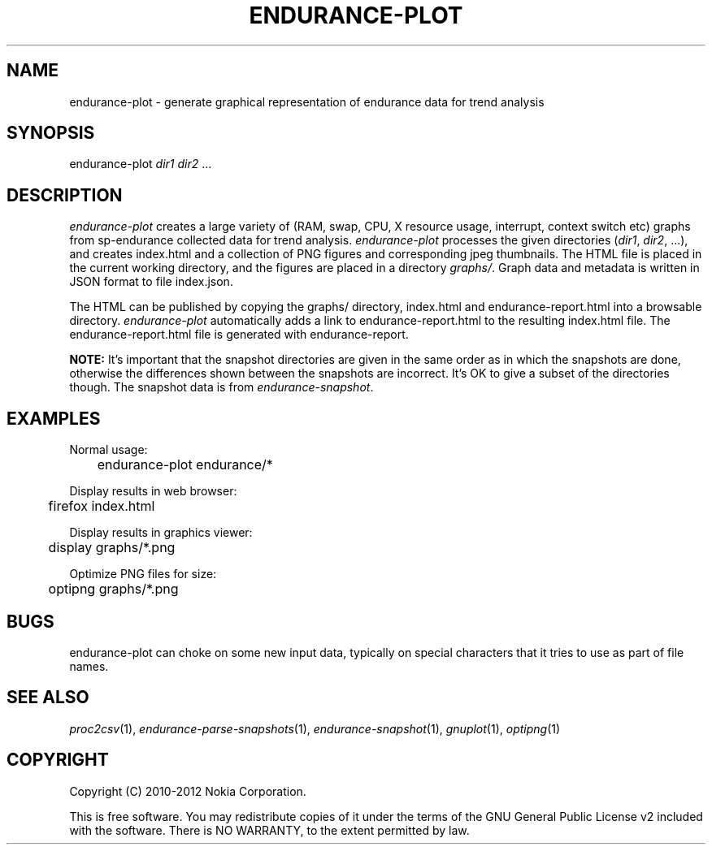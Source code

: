 .TH ENDURANCE-PLOT 1 "2012-06-11" "sp-endurance"
.SH NAME
endurance-plot \- generate graphical representation of endurance data for trend analysis
.SH SYNOPSIS
endurance-plot \fIdir1\fP \fIdir2\fP ...
.SH DESCRIPTION
\fIendurance-plot\fP creates a large variety of (RAM, swap, CPU, X resource
usage, interrupt, context switch etc) graphs from sp-endurance collected data
for trend analysis. \fIendurance-plot\fP processes the given directories
(\fIdir1\fP, \fIdir2\fP, ...), and creates index.html and a collection of PNG
figures and corresponding jpeg thumbnails. The HTML file is placed in the
current working directory, and the figures are placed in a directory
\fIgraphs/\fP. Graph data and metadata is written in JSON format to file
index.json.
.PP
The HTML can be published by copying the graphs/ directory, index.html and
endurance-report.html into a browsable directory. \fIendurance-plot\fP
automatically adds a link to endurance-report.html to the resulting index.html
file. The endurance-report.html file is generated with endurance-report.
.PP
.B NOTE:
It's important that the snapshot directories are given in the same order as
in which the snapshots are done, otherwise the differences shown between the
snapshots are incorrect. It's OK to give a subset of the directories though.
The snapshot data is from \fIendurance-snapshot\fP.
.SH EXAMPLES
Normal usage:
.br
	endurance-plot endurance/*
.PP
Display results in web browser:
.br
	firefox index.html
.PP
Display results in graphics viewer:
.br
	display graphs/*.png
.PP
Optimize PNG files for size:
.br
	optipng graphs/*.png
.PP
.SH BUGS
endurance-plot can choke on some new input data, typically on special
characters that it tries to use as part of file names.
.SH SEE ALSO
.IR proc2csv (1),
.IR endurance-parse-snapshots (1),
.IR endurance-snapshot (1),
.IR gnuplot (1),
.IR optipng (1)
.SH COPYRIGHT
Copyright (C) 2010-2012 Nokia Corporation.
.PP
This is free software. You may redistribute copies of it under the
terms of the GNU General Public License v2 included with the software.
There is NO WARRANTY, to the extent permitted by law.
